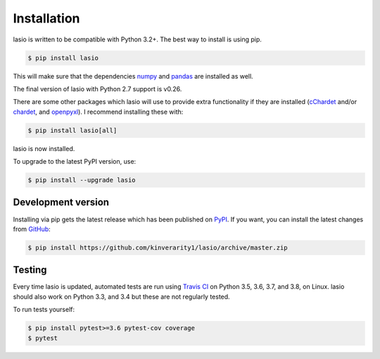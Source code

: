 Installation
============

lasio is written to be compatible with Python 3.2+. The best
way to install is using pip.

.. code-block:: bash

    $ pip install lasio

This will make sure that the dependencies `numpy`_ and `pandas`_ are installed as
well.

The final version of lasio with Python 2.7 support is v0.26.

There are some other packages which lasio will use to
provide extra functionality if they are installed (`cChardet`_ and/or `chardet`_,
and `openpyxl`_). I recommend installing these with:

.. code-block::

    $ pip install lasio[all]

lasio is now installed.

To upgrade to the latest PyPI version, use:

.. code-block::

    $ pip install --upgrade lasio

Development version
-------------------

Installing via pip gets the latest release which has been published on `PyPI <https://pypi.python.org/pypi/lasio/>`__. If you want, you can install the latest changes from `GitHub`_:

.. code-block::

    $ pip install https://github.com/kinverarity1/lasio/archive/master.zip

.. _numpy: http://numpy.org/
.. _pandas: https://pypi.python.org/pypi/pandas
.. _cChardet: https://github.com/PyYoshi/cChardet
.. _chardet: https://github.com/chardet/chardet
.. _openpyxl: https://openpyxl.readthedocs.io/en/default/
.. _GitHub: https://github.com/kinverarity1/lasio

Testing
-------

|Build Status Travis|

Every time lasio is updated, automated tests are run using `Travis CI`_ on
Python 3.5, 3.6, 3.7, and 3.8, on Linux. lasio should also work on Python
3.3, and 3.4 but these are not regularly tested.

To run tests yourself:

.. code-block::

    $ pip install pytest>=3.6 pytest-cov coverage
    $ pytest

.. _Travis CI: https://travis-ci.org/kinverarity1/lasio

.. |Build Status Travis| image:: https://travis-ci.org/kinverarity1/lasio.svg?branch=master
   :target: https://travis-ci.org/kinverarity1/lasio
